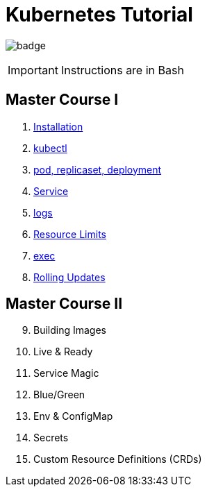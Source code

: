 # Kubernetes Tutorial 

image:https://github.com/redhat-developer-demos/kubernetes-tutorial/workflows/docs/badge.svg[]

IMPORTANT: Instructions are in Bash

## Master Course I

. https://github.com/redhat-developer-demos/kubernetes-tutorial/blob/master/documentation/modules/ROOT/pages/installation.adoc[Installation]
. https://github.com/redhat-developer-demos/kubernetes-tutorial/blob/master/documentation/modules/ROOT/pages/kubectl.adoc[kubectl]
. https://github.com/redhat-developer-demos/kubernetes-tutorial/blob/master/documentation/modules/ROOT/pages/pod-rs-deployment.adoc[pod, replicaset, deployment]
. https://github.com/redhat-developer-demos/kubernetes-tutorial/blob/master/documentation/modules/ROOT/pages/service.adoc[Service]
. https://github.com/redhat-developer-demos/kubernetes-tutorial/blob/master/documentation/modules/ROOT/pages/logs.adoc[logs]
. https://github.com/redhat-developer-demos/kubernetes-tutorial/blob/master/documentation/modules/ROOT/pages/resources.adoc[Resource Limits]
. https://github.com/redhat-developer-demos/kubernetes-tutorial/blob/master/documentation/modules/ROOT/pages/exec.adoc[exec]
. https://github.com/redhat-developer-demos/kubernetes-tutorial/blob/master/documentation/modules/ROOT/pages/rolling-updates.adoc[Rolling Updates]

## Master Course II

[start=9]
. Building Images
. Live & Ready 
. Service Magic
. Blue/Green
. Env & ConfigMap
. Secrets
. Custom Resource Definitions (CRDs)
